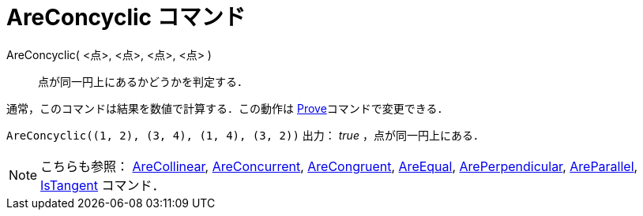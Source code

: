 = AreConcyclic コマンド
ifdef::env-github[:imagesdir: /ja/modules/ROOT/assets/images]

AreConcyclic( <点>, <点>, <点>, <点> )::
  点が同一円上にあるかどうかを判定する．

通常，このコマンドは結果を数値で計算する．この動作は xref:/commands/Prove.adoc[Prove]コマンドで変更できる．

[EXAMPLE]
====

`++AreConcyclic((1, 2), (3, 4), (1, 4), (3, 2))++` 出力： _true_ ，点が同一円上にある．

====

[NOTE]
====

こちらも参照： xref:/commands/AreCollinear.adoc[AreCollinear], xref:/commands/AreConcurrent.adoc[AreConcurrent],
xref:/commands/AreCongruent.adoc[AreCongruent], xref:/commands/AreEqual.adoc[AreEqual],
xref:/commands/ArePerpendicular.adoc[ArePerpendicular], xref:/commands/AreParallel.adoc[AreParallel],
xref:/commands/IsTangent.adoc[IsTangent] コマンド．

====
